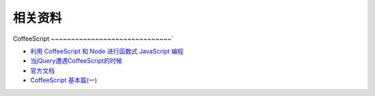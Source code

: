 相关资料
==============================


CoffeeScript
~~~~~~~~~~~~~~~~~~~~~~~~~~~~~~`

* `利用 CoffeeScript 和 Node 进行函数式 JavaScript 编程 <http://www.ibm.com/developerworks/cn/java/j-coffeescript/>`_
* `当jQuery遭遇CoffeeScript的时候  <http://www.cnblogs.com/filod/archive/2011/09/17/2179578.html>`_
* `官方文档  <http://jashkenas.github.com/coffee-script/>`_
* `CoffeeScript 基本篇(一) <http://blog.eddie.com.tw/2011/08/03/coffeescript-basic-part-1/>`_


